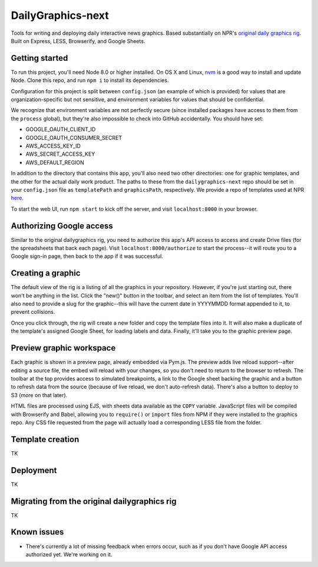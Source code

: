 DailyGraphics-next
==================

Tools for writing and deploying daily interactive news graphics. Based substantially on NPR's `original daily graphics rig <https://github.com/nprapps/dailygraphics>`_. Built on Express, LESS, Browserify, and Google Sheets.

Getting started
---------------

To run this project, you'll need Node 8.0 or higher installed. On OS X and Linux, `nvm <https://github.com/creationix/nvm>`_ is a good way to install and update Node. Clone this repo, and run ``npm i`` to install its dependencies.

Configuration for this project is split between ``config.json`` (an example of which is provided) for values that are organization-specific but not sensitive, and environment variables for values that should be confidential. 

We recognize that environment variables are not perfectly secure (since installed packages have access to them from the ``process`` global), but they're also impossible to check into GitHub accidentally. You should have set:

* GOOGLE_OAUTH_CLIENT_ID
* GOOGLE_OAUTH_CONSUMER_SECRET
* AWS_ACCESS_KEY_ID
* AWS_SECRET_ACCESS_KEY
* AWS_DEFAULT_REGION

In addition to the directory that contains this app, you'll also need two other directories: one for graphic templates, and the other for the actual daily work product. The paths to these from the ``dailygraphics-next`` repo should be set in your ``config.json`` file as ``templatePath`` and ``graphicsPath``, respectively. We provide a repo of templates used at NPR `here <https://github.com/nprapps/templates-next>`_.

To start the web UI, run ``npm start`` to kick off the server, and visit ``localhost:8000`` in your browser.

Authorizing Google access
-------------------------

Similar to the original dailygraphics rig, you need to authorize this app's API access to access and create Drive files (for the spreadsheets that back each page). Visit ``localhost:8000/authorize`` to start the process--it will route you to a Google sign-in page, then back to the app if it was successful.

Creating a graphic
------------------

The default view of the rig is a listing of all the graphics in your repository. However, if you're just starting out, there won't be anything in the list. Click the "new()" button in the toolbar, and select an item from the list of templates. You'll also need to provide a slug for the graphic--this will have the current date in YYYYMMDD format appended to it, to prevent collisions.

Once you click through, the rig will create a new folder and copy the template files into it. It will also make a duplicate of the template's assigned Google Sheet, for loading labels and data. Finally, it'll take you to the graphic preview page.

Preview graphic workspace
-------------------------

Each graphic is shown in a preview page, already embedded via Pym.js. The preview adds live reload support--after editing a source file, the embed will reload with your changes, so you don't need to return to the browser to refresh. The toolbar at the top provides access to simulated breakpoints, a link to the Google sheet backing the graphic and a button to refresh data from the source (because of live reload, we don't auto-refresh data). There's also a button to deploy to S3 (more on that later).

HTML files are processed using EJS, with sheets data available as the ``COPY`` variable. JavaScript files will be compiled with Browserify and Babel, allowing you to ``require()`` or ``import`` files from NPM if they were installed to the graphics repo. Any CSS file requested from the page will actually load a corresponding LESS file from the folder.

Template creation
-----------------

TK

Deployment
----------

TK

Migrating from the original dailygraphics rig
---------------------------------------------

TK

Known issues
------------

* There's currently a lot of missing feedback when errors occur, such as if you don't have Google API access authorized yet. We're working on it.